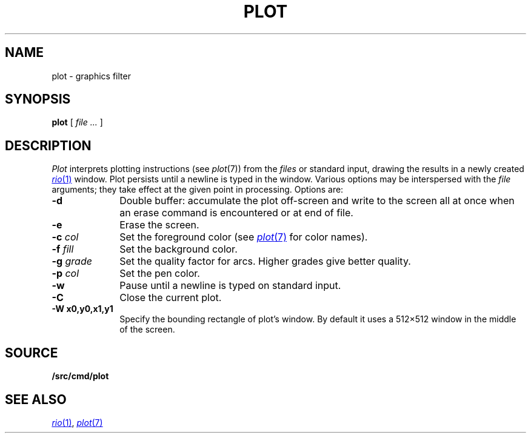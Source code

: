 .TH PLOT 1
.SH NAME
plot \- graphics filter
.SH SYNOPSIS
.B plot
[
.I file ...
]
.SH DESCRIPTION
.I Plot
interprets plotting instructions (see
.IR  plot (7))
from the
.I files
or standard input,
drawing the results in a newly created
.MR rio 1
window.
Plot persists until a newline is typed in the window.
Various options may be interspersed with the
.I file
arguments; they take effect at the given point in processing.
Options are:
.TP "\w'\fL-g \fIgrade\fLXX'u"
.B -d
Double buffer: accumulate the plot off-screen and write to the screen all at once
when an erase command is encountered or at end of file.
.TP
.B -e
Erase the screen.
.TP
.BI -c " col"
Set the foreground color (see
.MR plot 7
for color names).
.TP
.BI -f " fill"
Set the background color.
.TP
.BI -g " grade"
Set the quality factor for arcs.
Higher grades give better quality.
.TP
.BI -p " col"
Set the pen color.
.TP
.BI -w
Pause until a newline is typed on standard input.
.TP
.B -C
Close the current plot.
.TP
.B -W " x0,y0,x1,y1"
Specify the bounding rectangle of plot's window.
By default it uses a 512×512 window in the
middle of the screen.
.SH SOURCE
.B \*9/src/cmd/plot
.SH "SEE ALSO"
.MR rio 1 ,
.MR plot 7
